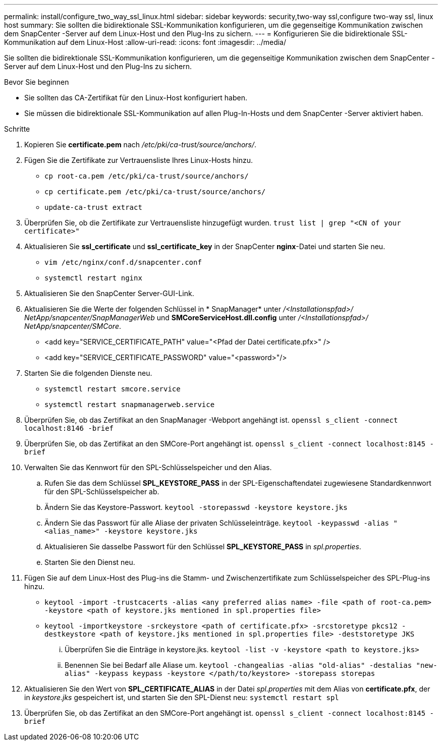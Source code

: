 ---
permalink: install/configure_two_way_ssl_linux.html 
sidebar: sidebar 
keywords: security,two-way ssl,configure two-way ssl, linux host 
summary: Sie sollten die bidirektionale SSL-Kommunikation konfigurieren, um die gegenseitige Kommunikation zwischen dem SnapCenter -Server auf dem Linux-Host und den Plug-Ins zu sichern. 
---
= Konfigurieren Sie die bidirektionale SSL-Kommunikation auf dem Linux-Host
:allow-uri-read: 
:icons: font
:imagesdir: ../media/


[role="lead"]
Sie sollten die bidirektionale SSL-Kommunikation konfigurieren, um die gegenseitige Kommunikation zwischen dem SnapCenter -Server auf dem Linux-Host und den Plug-Ins zu sichern.

.Bevor Sie beginnen
* Sie sollten das CA-Zertifikat für den Linux-Host konfiguriert haben.
* Sie müssen die bidirektionale SSL-Kommunikation auf allen Plug-In-Hosts und dem SnapCenter -Server aktiviert haben.


.Schritte
. Kopieren Sie *certificate.pem* nach _/etc/pki/ca-trust/source/anchors/_.
. Fügen Sie die Zertifikate zur Vertrauensliste Ihres Linux-Hosts hinzu.
+
** `cp root-ca.pem /etc/pki/ca-trust/source/anchors/`
** `cp certificate.pem /etc/pki/ca-trust/source/anchors/`
** `update-ca-trust extract`


. Überprüfen Sie, ob die Zertifikate zur Vertrauensliste hinzugefügt wurden.
`trust list | grep "<CN of your certificate>"`
. Aktualisieren Sie *ssl_certificate* und *ssl_certificate_key* in der SnapCenter *nginx*-Datei und starten Sie neu.
+
** `vim /etc/nginx/conf.d/snapcenter.conf`
** `systemctl restart nginx`


. Aktualisieren Sie den SnapCenter Server-GUI-Link.
. Aktualisieren Sie die Werte der folgenden Schlüssel in * SnapManager* unter _/<Installationspfad>/ NetApp/snapcenter/SnapManagerWeb_ und *SMCoreServiceHost.dll.config* unter _/<Installationspfad>/ NetApp/snapcenter/SMCore_.
+
** <add key="SERVICE_CERTIFICATE_PATH" value="<Pfad der Datei certificate.pfx>" />
** <add key="SERVICE_CERTIFICATE_PASSWORD" value="<password>"/>


. Starten Sie die folgenden Dienste neu.
+
** `systemctl restart smcore.service`
** `systemctl restart snapmanagerweb.service`


. Überprüfen Sie, ob das Zertifikat an den SnapManager -Webport angehängt ist.
`openssl s_client -connect localhost:8146 -brief`
. Überprüfen Sie, ob das Zertifikat an den SMCore-Port angehängt ist.
`openssl s_client -connect localhost:8145 -brief`
. Verwalten Sie das Kennwort für den SPL-Schlüsselspeicher und den Alias.
+
.. Rufen Sie das dem Schlüssel *SPL_KEYSTORE_PASS* in der SPL-Eigenschaftendatei zugewiesene Standardkennwort für den SPL-Schlüsselspeicher ab.
.. Ändern Sie das Keystore-Passwort.
`keytool -storepasswd -keystore keystore.jks`
.. Ändern Sie das Passwort für alle Aliase der privaten Schlüsseleinträge.
`keytool -keypasswd -alias "<alias_name>" -keystore keystore.jks`
.. Aktualisieren Sie dasselbe Passwort für den Schlüssel *SPL_KEYSTORE_PASS* in _spl.properties_.
.. Starten Sie den Dienst neu.


. Fügen Sie auf dem Linux-Host des Plug-ins die Stamm- und Zwischenzertifikate zum Schlüsselspeicher des SPL-Plug-ins hinzu.
+
** `keytool -import -trustcacerts -alias <any preferred alias name> -file <path of root-ca.pem> -keystore <path of keystore.jks mentioned in spl.properties file>`
** `keytool -importkeystore -srckeystore <path of certificate.pfx> -srcstoretype pkcs12 -destkeystore <path of keystore.jks mentioned in spl.properties file> -deststoretype JKS`
+
... Überprüfen Sie die Einträge in keystore.jks.
`keytool -list -v -keystore <path to keystore.jks>`
... Benennen Sie bei Bedarf alle Aliase um.
`keytool -changealias -alias "old-alias" -destalias "new-alias" -keypass keypass -keystore </path/to/keystore> -storepass storepas`




. Aktualisieren Sie den Wert von *SPL_CERTIFICATE_ALIAS* in der Datei _spl.properties_ mit dem Alias von *certificate.pfx*, der in _keystore.jks_ gespeichert ist, und starten Sie den SPL-Dienst neu: `systemctl restart spl`
. Überprüfen Sie, ob das Zertifikat an den SMCore-Port angehängt ist.
`openssl s_client -connect localhost:8145 -brief`

